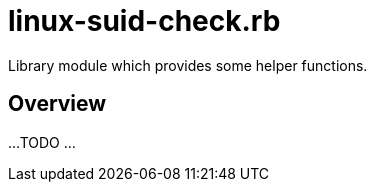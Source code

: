 = linux-suid-check.rb

Library module which provides some helper functions.

== Overview

...
TODO ...

